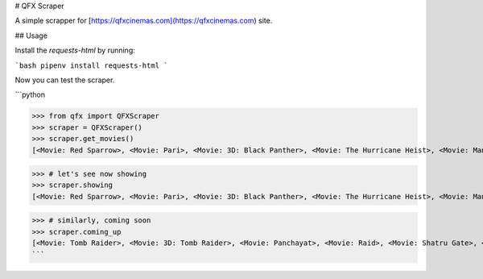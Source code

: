 
# QFX Scraper

A simple scrapper for [https://qfxcinemas.com](https://qfxcinemas.com) site.


## Usage

Install the `requests-html` by running:

```bash
pipenv install requests-html
```

Now you can test the scraper.

```python

>>> from qfx import QFXScraper
>>> scraper = QFXScraper()
>>> scraper.get_movies()
[<Movie: Red Sparrow>, <Movie: Pari>, <Movie: 3D: Black Panther>, <Movie: The Hurricane Heist>, <Movie: Mangalam>, <Movie: Gaja Baja>, <Movie: Hurray>, <Movie: A League of Their Own>, <Movie: Black Panther>, <Movie: Tomb Raider>, <Movie: 3D: Tomb Raider>, <Movie: Panchayat>, <Movie: Raid>, <Movie: Shatru Gate>, <Movie: Hichki>, <Movie: Baaghi 2>]

>>> # let's see now showing
>>> scraper.showing
[<Movie: Red Sparrow>, <Movie: Pari>, <Movie: 3D: Black Panther>, <Movie: The Hurricane Heist>, <Movie: Mangalam>, <Movie: Gaja Baja>, <Movie: Hurray>, <Movie: A League of Their Own>, <Movie: Black Panther>]

>>> # similarly, coming soon
>>> scraper.coming_up
[<Movie: Tomb Raider>, <Movie: 3D: Tomb Raider>, <Movie: Panchayat>, <Movie: Raid>, <Movie: Shatru Gate>, <Movie: Hichki>, <Movie: Baaghi 2>]
```


